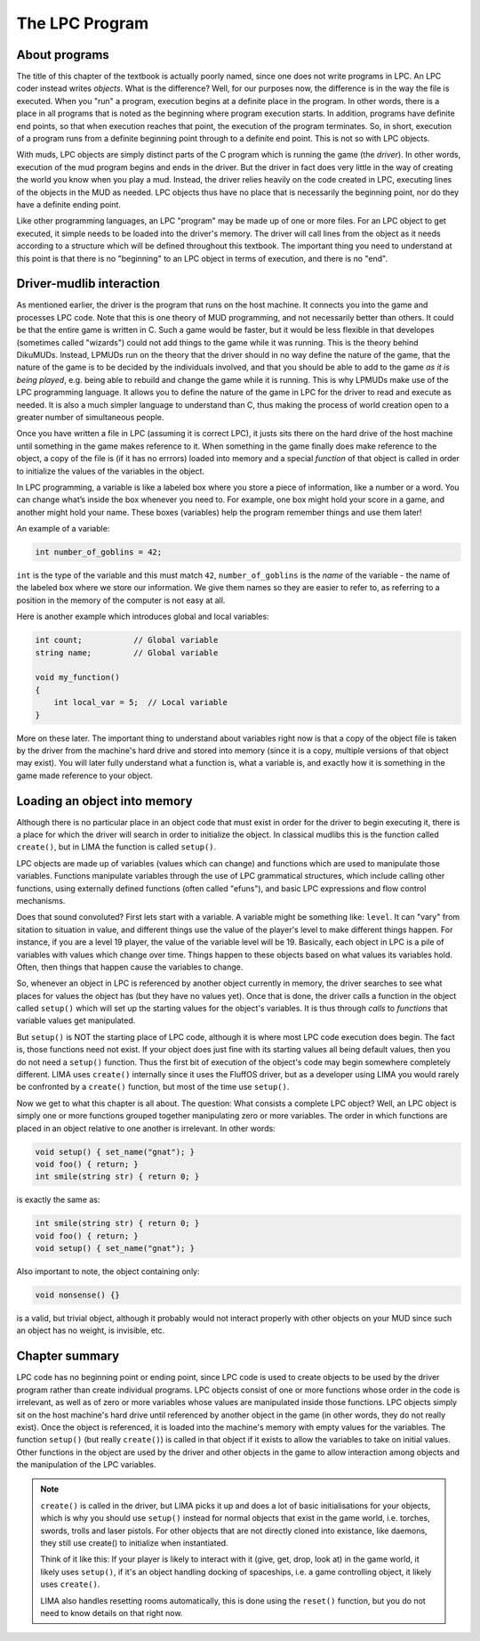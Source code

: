 .. index:: pair: Basic LIMA Guide; The LPC Program
   :name: lpc-program

The LPC Program
===============

About programs
---------------

The title of this chapter of the textbook is actually poorly named, since
one does not write programs in LPC.  An LPC coder instead writes *objects*.
What is the difference?  Well, for our purposes now, the difference is
in the way the file is executed.  When you "run" a program, execution
begins at a definite place in the program.  In other words, there
is a place in all programs that is noted as the beginning where program
execution starts.  In addition, programs have definite end points,
so that when execution reaches that point, the execution of the program
terminates.  So, in short, execution of a program runs from a definite
beginning point through to a definite end point. This is not so with
LPC objects.

With muds, LPC objects are simply distinct parts of the C program which
is running the game (the *driver*).  In other words, execution of the mud
program begins and ends in the driver.  But the driver in fact does
very little in the way of creating the world you know when you play
a mud.  Instead, the driver relies heavily on the code created in LPC,
executing lines of the objects in the MUD as needed.  LPC objects thus
have no place that is necessarily the beginning point, nor do they
have a definite ending point.

Like other programming languages, an LPC "program" may be made up of
one or more files.  For an LPC object to get executed, it simple
needs to be loaded into the driver's memory.  The driver will call lines
from the object as it needs according to a structure which will be
defined throughout this textbook.  The important thing you need to
understand at this point is that there is no "beginning" to an LPC
object in terms of execution, and there is no "end".

Driver-mudlib interaction
-------------------------

As mentioned earlier, the driver is the program that runs on
the host machine.  It connects you into the game and processes LPC code.
Note that this is one theory of MUD programming, and not necessarily
better than others.  It could be that the entire game is written in C.
Such a game would be faster, but it would be less flexible in that developes 
(sometimes called "wizards") could not add things to the game while it was running. 
This is the theory behind DikuMUDs. Instead, LPMUDs run on the theory that
the driver should in no way define the nature of the game, that the nature
of the game is to be decided by the individuals involved, and that
you should be able to add to the game *as it is being played*, e.g. being
able to rebuild and change the game while it is running.  This
is why LPMUDs make use of the LPC programming language.  It allows
you to define the nature of the game in LPC for the driver to read and
execute as needed. It is also a much simpler language to understand
than C, thus making the process of world creation open to a greater
number of simultaneous people.

Once you have written a file in LPC (assuming it is correct LPC), it justs
sits there on the hard drive of the host machine until something in the game
makes reference to it.  When something in the game finally does make
reference to the object, a copy of the file is (if it has no errrors) 
loaded into memory and a special *function* of that object is called 
in order to initialize the values of the variables in the object.

In LPC programming, a variable is like a labeled box where you store a piece of information, like a number or a word. 
You can change what’s inside the box whenever you need to. For example, one box might hold your score in a game, 
and another might hold your name. These boxes (variables) help the program remember things and use them later!

An example of a variable:

.. code-block:: c

   int number_of_goblins = 42;

``int`` is the type of the variable and this must match ``42``, ``number_of_goblins`` is the *name* of the variable - the name
of the labeled box where we store our information. We give them names so they are easier to refer to, as referring to a position
in the memory of the computer is not easy at all.

Here is another example which introduces global and local variables:

.. code-block:: c

   int count;           // Global variable
   string name;         // Global variable

   void my_function() 
   {
       int local_var = 5;  // Local variable
   }

More on these later. The important thing to understand about variables right now is that a copy of the
object file is taken by the driver from the machine's hard drive and
stored into memory (since it is a copy, multiple versions of that
object may exist).  You will later fully understand what a function is, what
a variable is, and exactly how it is something in the game made reference
to your object.

Loading an object into memory
-----------------------------

Although there is no particular place in an object code that must exist in order for the driver 
to begin executing it, there is a place for which the driver will search in order to initialize 
the object. In classical mudlibs this is the function called ``create()``, but in LIMA the function
is called ``setup()``.

LPC objects are made up of variables (values which can change) and functions which are used to
manipulate those variables.  Functions manipulate variables through the use of LPC grammatical 
structures, which include calling other functions, using externally defined functions (often 
called "efuns"), and basic LPC expressions and flow control mechanisms.

Does that sound convoluted?  First lets start with a variable.  A variable might be something like: 
``level``. It can "vary" from sitation to situation in value, and different things use the value 
of the player's level to make different things happen.  For instance, if you are a level 19 player, 
the value of the variable level will be 19.  Basically, each object in LPC is a pile of variables 
with values which change over time. Things happen to these objects based on what values its variables
hold. Often, then things that happen cause the variables to change.

So, whenever an object in LPC is referenced by another object currently in memory, the driver searches
to see what places for values the object has (but they have no values yet).  Once that is done, the 
driver calls a function in the object called ``setup()`` which will set up the starting values for 
the object's variables.  It is thus through *calls* to *functions* that variable values get manipulated.

But ``setup()`` is NOT the starting place of LPC code, although it is where most LPC code execution 
does begin.  The fact is, those functions need not exist.  If your object does just fine with its
starting values all being default values, then you do not need a ``setup()`` function.  Thus
the first bit of execution of the object's code may begin somewhere completely different. LIMA uses
``create()`` internally since it uses the FluffOS driver, but as a developer using LIMA you would
rarely be confronted by a ``create()`` function, but most of the time use ``setup()``.

Now we get to what this chapter is all about.  The question: What consists a complete LPC object?  
Well, an LPC object is simply one or more functions grouped together manipulating zero or more
variables. The order in which functions are placed in an object relative to one another is 
irrelevant. In other words:

.. code-block:: c

   void setup() { set_name("gnat"); }
   void foo() { return; }
   int smile(string str) { return 0; }

is exactly the same as:

.. code-block:: c

   int smile(string str) { return 0; }
   void foo() { return; }
   void setup() { set_name("gnat"); }

Also important to note, the object containing only:

.. code-block:: c

   void nonsense() {}

is a valid, but trivial object, although it probably would not interact properly with other objects 
on your MUD since such an object has no weight, is invisible, etc.

Chapter summary
---------------

LPC code has no beginning point or ending point, since LPC code is used to create objects to be used 
by the driver program rather than create individual programs.  LPC objects consist of one or more 
functions whose order in the code is irrelevant, as well as of zero or more variables whose
values are manipulated inside those functions.  LPC objects simply sit on the host machine's hard 
drive until referenced by another object in the game (in other words, they do not really exist). 
Once the object is referenced, it is loaded into the machine's memory with empty values for the variables. 
The function ``setup()`` (but really ``create()``) is called in that object if it exists to allow
the variables to take on initial values.  Other functions in the object are used by the driver and 
other objects in the game to allow interaction among objects and the manipulation of the LPC variables.

.. note::

   ``create()`` is called in the driver, but LIMA picks it up and does a lot of basic initialisations
   for your objects, which is why you should use ``setup()`` instead for normal objects that exist
   in the game world, i.e. torches, swords, trolls and laser pistols. For other objects that are not
   directly cloned into existance, like daemons, they still use create() to initialize when instantiated.

   Think of it like this: If your player is likely to interact with it (give, get, drop, look at) in the
   game world, it likely uses ``setup()``, if it's an object handling docking of spaceships, i.e. a game
   controlling object, it likely uses ``create()``.

   LIMA also handles resetting rooms automatically, this is done using the ``reset()`` function, but
   you do not need to know details on that right now.

